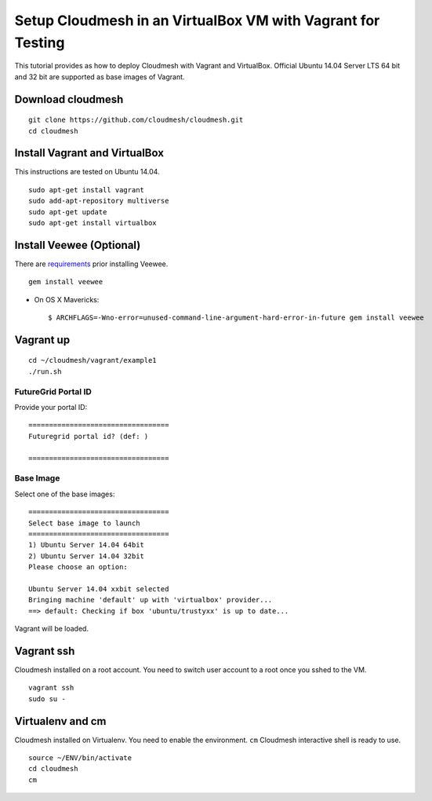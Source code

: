 Setup Cloudmesh in an VirtualBox VM with Vagrant for Testing
==============================================================

This tutorial provides as how to deploy Cloudmesh with Vagrant and VirtualBox.
Official Ubuntu 14.04 Server LTS 64 bit and 32 bit are supported as base images
of Vagrant.

Download cloudmesh
--------------------------

::

  git clone https://github.com/cloudmesh/cloudmesh.git
  cd cloudmesh

Install Vagrant and VirtualBox
--------------------------------

This instructions are tested on Ubuntu 14.04.

::

  sudo apt-get install vagrant
  sudo add-apt-repository multiverse 
  sudo apt-get update
  sudo apt-get install virtualbox

Install Veewee (Optional)
-------------------------

There are `requirements <veewee-requirement.html>`_ prior installing Veewee.

::
  
   gem install veewee

* On OS X Mavericks::

   $ ARCHFLAGS=-Wno-error=unused-command-line-argument-hard-error-in-future gem install veewee


Vagrant up
----------

::

  cd ~/cloudmesh/vagrant/example1
  ./run.sh

FutureGrid Portal ID
^^^^^^^^^^^^^^^^^^^^^

Provide your portal ID::

  ==================================
  Futuregrid portal id? (def: )

  ==================================

Base Image
^^^^^^^^^^^

Select one of the base images::

  ==================================
  Select base image to launch
  ==================================
  1) Ubuntu Server 14.04 64bit
  2) Ubuntu Server 14.04 32bit
  Please choose an option: 
  
  Ubuntu Server 14.04 xxbit selected
  Bringing machine 'default' up with 'virtualbox' provider...
  ==> default: Checking if box 'ubuntu/trustyxx' is up to date...

Vagrant will be loaded.

Vagrant ssh
-----------

Cloudmesh installed on a root account. You need to switch user account to a
root once you sshed to the VM.

::
 
   vagrant ssh
   sudo su -

Virtualenv and cm
-----------------

Cloudmesh installed on Virtualenv. You need to enable the environment. ``cm``
Cloudmesh interactive shell is ready to use.

::

   source ~/ENV/bin/activate
   cd cloudmesh
   cm
